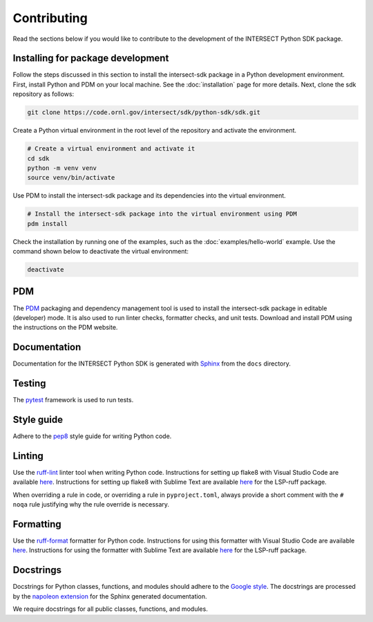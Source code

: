 Contributing
============

Read the sections below if you would like to contribute to the development of the INTERSECT Python SDK package.

Installing for package development
----------------------------------

Follow the steps discussed in this section to install the intersect-sdk package in a Python development environment. First, install Python and PDM on your local machine. See the :doc:`installation` page for more details. Next, clone the sdk repository as follows:

.. code-block:: bash

   git clone https://code.ornl.gov/intersect/sdk/python-sdk/sdk.git

Create a Python virtual environment in the root level of the repository and activate the environment.

.. code-block:: bash

   # Create a virtual environment and activate it
   cd sdk
   python -m venv venv
   source venv/bin/activate

Use PDM to install the intersect-sdk package and its dependencies into the virtual environment.

.. code-block:: bash

   # Install the intersect-sdk package into the virtual environment using PDM
   pdm install

Check the installation by running one of the examples, such as the :doc:`examples/hello-world` example. Use the command shown below to deactivate the virtual environment:

.. code-block:: bash

   deactivate

PDM
------

The `PDM <https://pdm.fming.dev/latest/>`_ packaging and dependency management tool is used to install the intersect-sdk package in editable (developer) mode. It is also used to run linter checks, formatter checks, and unit tests. Download and install PDM using the instructions on the PDM website.

Documentation
-------------

Documentation for the INTERSECT Python SDK is generated with `Sphinx <https://www.sphinx-doc.org/en/master/>`_ from the ``docs`` directory.

Testing
-------

The `pytest <https://docs.pytest.org>`_ framework is used to run tests.

Style guide
-----------

Adhere to the `pep8 <https://pep8.org>`_ style guide for writing Python code.

Linting
-------

Use the `ruff-lint <https://docs.astral.sh/ruff/linter>`_ linter tool when writing Python code. Instructions for setting up flake8 with Visual Studio Code are available `here <https://code.visualstudio.com/docs/python/linting>`__. Instructions for setting up flake8 with Sublime Text are available `here <https://lsp.sublimetext.io/>`__ for the LSP-ruff package.

When overriding a rule in code, or overriding a rule in ``pyproject.toml``, always provide a short comment with the ``# noqa`` rule justifying why the rule override is necessary.

Formatting
----------

Use the `ruff-format <https://docs.astral.sh/ruff/formatter/>`_ formatter for Python code. Instructions for using this formatter with Visual Studio Code are available `here <https://code.visualstudio.com/docs/python/editing>`__. Instructions for using the formatter with Sublime Text are available `here <https://lsp.sublimetext.io/>`__ for the LSP-ruff package.

Docstrings
----------

Docstrings for Python classes, functions, and modules should adhere to the `Google style <https://google.github.io/styleguide/pyguide.html>`_. The docstrings are processed by the `napoleon extension <https://sphinxcontrib-napoleon.readthedocs.io/en/latest/>`_ for the Sphinx generated documentation.

We require docstrings for all public classes, functions, and modules.
